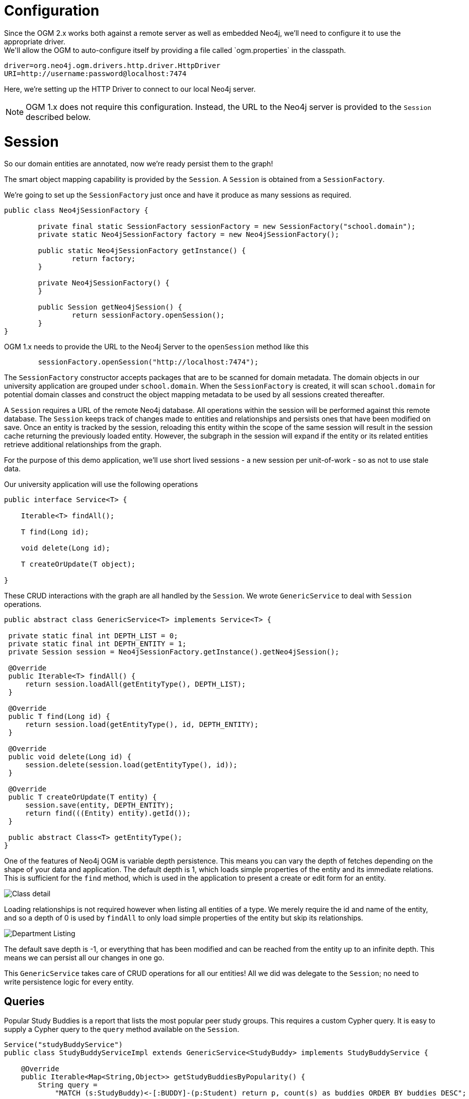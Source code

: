 [[tutorial_session]]
= Configuration
Since the OGM 2.x works both against a remote server as well as embedded Neo4j, we'll need to configure it to use the appropriate driver.
We'll allow the OGM to auto-configure itself by providing a file called `ogm.properties` in the classpath.

```
driver=org.neo4j.ogm.drivers.http.driver.HttpDriver
URI=http://username:password@localhost:7474
```
Here, we're setting up the HTTP Driver to connect to our local Neo4j server.

[NOTE]
OGM 1.x does not require this configuration. Instead, the URL to the Neo4j server is provided to the `Session` described below.

= Session

So our domain entities are annotated, now we're ready persist them to the graph!

The smart object mapping capability is provided by the `Session`.
A `Session` is obtained from a `SessionFactory`.

We're going to set up the `SessionFactory` just once and have it produce as many sessions as required.

```java
public class Neo4jSessionFactory {

	private final static SessionFactory sessionFactory = new SessionFactory("school.domain");
	private static Neo4jSessionFactory factory = new Neo4jSessionFactory();

	public static Neo4jSessionFactory getInstance() {
		return factory;
	}

	private Neo4jSessionFactory() {
	}

	public Session getNeo4jSession() {
		return sessionFactory.openSession();
	}
}
```

OGM 1.x needs to provide the URL to the Neo4j Server to the `openSession` method like this

```
	sessionFactory.openSession("http://localhost:7474");
```

The `SessionFactory` constructor accepts packages that are to be scanned for domain metadata. The domain objects in our university application are grouped under `school.domain`.
When the `SessionFactory` is created, it will scan `school.domain` for potential domain classes and construct the object mapping metadata to be used by all sessions created thereafter.

A `Session` requires a URL of the remote Neo4j database. All operations within the session will be performed against this remote database.
The `Session` keeps track of changes made to entities and relationships and persists ones that have been modified on save.
Once an entity is tracked by the session, reloading this entity within the scope of the same session will result in the session cache returning the previously loaded entity.
However, the subgraph in the session will expand if the entity or its related entities retrieve additional relationships from the graph.

For the purpose of this demo application, we'll use short lived sessions - a new session per unit-of-work - so as not to use stale data.

Our university application will use the following operations

```java
public interface Service<T> {

    Iterable<T> findAll();

    T find(Long id);

    void delete(Long id);

    T createOrUpdate(T object);

}
```

These CRUD interactions with the graph are all handled by the `Session`. We wrote `GenericService` to deal with `Session` operations.

```java

public abstract class GenericService<T> implements Service<T> {

 private static final int DEPTH_LIST = 0;
 private static final int DEPTH_ENTITY = 1;
 private Session session = Neo4jSessionFactory.getInstance().getNeo4jSession();

 @Override
 public Iterable<T> findAll() {
     return session.loadAll(getEntityType(), DEPTH_LIST);
 }

 @Override
 public T find(Long id) {
     return session.load(getEntityType(), id, DEPTH_ENTITY);
 }

 @Override
 public void delete(Long id) {
     session.delete(session.load(getEntityType(), id));
 }

 @Override
 public T createOrUpdate(T entity) {
     session.save(entity, DEPTH_ENTITY);
     return find(((Entity) entity).getId());
 }

 public abstract Class<T> getEntityType();
}
```

One of the features of Neo4j OGM is variable depth persistence. This means you can vary the depth of fetches depending on the shape of your data and application.
The default depth is 1, which loads simple properties of the entity and its immediate relations. This is sufficient for the `find` method, which is used in the application to present a create or edit form for an entity.

image:classDetail.png[Class detail]

Loading relationships is not required however when listing all entities of a type. We merely require the id and name of the entity, and so a depth of 0 is used by `findAll` to only load simple properties
of the entity but skip its relationships.

image:departmentListing.png[Department Listing]

The default save depth is -1, or everything that has been modified and can be reached from the entity up to an infinite depth. This means we can persist all our changes in one go.

This `GenericService` takes care of CRUD operations for all our entities! All we did was delegate to the `Session`; no need to write persistence logic for every entity.

== Queries
Popular Study Buddies is a report that lists the most popular peer study groups. This requires a custom Cypher query. It is easy to supply a Cypher query to the `query` method available on the `Session`.

```java
Service("studyBuddyService")
public class StudyBuddyServiceImpl extends GenericService<StudyBuddy> implements StudyBuddyService {

    @Override
    public Iterable<Map<String,Object>> getStudyBuddiesByPopularity() {
        String query =
            "MATCH (s:StudyBuddy)<-[:BUDDY]-(p:Student) return p, count(s) as buddies ORDER BY buddies DESC";

        return Neo4jSessionFactory.getInstance().getNeo4jSession()
                .query(query, Collections.EMPTY_MAP);
    }

    @Override
    public Class<StudyBuddy> getEntityType() {
        return StudyBuddy.class;
    }
}
```

The `query` provided by the `Session` can return a domain object, a collection of them, or a `org.neo4j.ogm.model.Result`.
